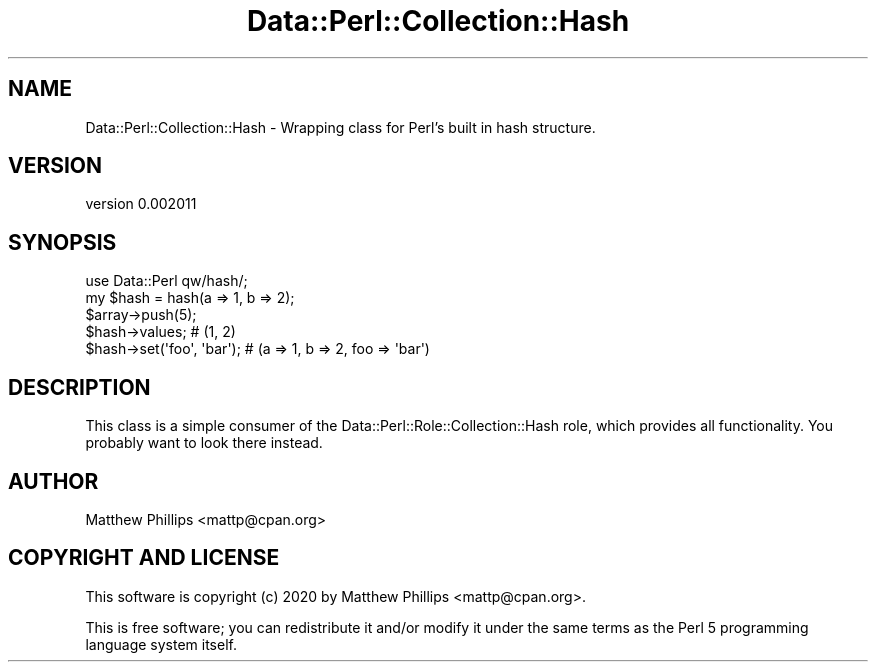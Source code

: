 .\" Automatically generated by Pod::Man 4.11 (Pod::Simple 3.35)
.\"
.\" Standard preamble:
.\" ========================================================================
.de Sp \" Vertical space (when we can't use .PP)
.if t .sp .5v
.if n .sp
..
.de Vb \" Begin verbatim text
.ft CW
.nf
.ne \\$1
..
.de Ve \" End verbatim text
.ft R
.fi
..
.\" Set up some character translations and predefined strings.  \*(-- will
.\" give an unbreakable dash, \*(PI will give pi, \*(L" will give a left
.\" double quote, and \*(R" will give a right double quote.  \*(C+ will
.\" give a nicer C++.  Capital omega is used to do unbreakable dashes and
.\" therefore won't be available.  \*(C` and \*(C' expand to `' in nroff,
.\" nothing in troff, for use with C<>.
.tr \(*W-
.ds C+ C\v'-.1v'\h'-1p'\s-2+\h'-1p'+\s0\v'.1v'\h'-1p'
.ie n \{\
.    ds -- \(*W-
.    ds PI pi
.    if (\n(.H=4u)&(1m=24u) .ds -- \(*W\h'-12u'\(*W\h'-12u'-\" diablo 10 pitch
.    if (\n(.H=4u)&(1m=20u) .ds -- \(*W\h'-12u'\(*W\h'-8u'-\"  diablo 12 pitch
.    ds L" ""
.    ds R" ""
.    ds C` ""
.    ds C' ""
'br\}
.el\{\
.    ds -- \|\(em\|
.    ds PI \(*p
.    ds L" ``
.    ds R" ''
.    ds C`
.    ds C'
'br\}
.\"
.\" Escape single quotes in literal strings from groff's Unicode transform.
.ie \n(.g .ds Aq \(aq
.el       .ds Aq '
.\"
.\" If the F register is >0, we'll generate index entries on stderr for
.\" titles (.TH), headers (.SH), subsections (.SS), items (.Ip), and index
.\" entries marked with X<> in POD.  Of course, you'll have to process the
.\" output yourself in some meaningful fashion.
.\"
.\" Avoid warning from groff about undefined register 'F'.
.de IX
..
.nr rF 0
.if \n(.g .if rF .nr rF 1
.if (\n(rF:(\n(.g==0)) \{\
.    if \nF \{\
.        de IX
.        tm Index:\\$1\t\\n%\t"\\$2"
..
.        if !\nF==2 \{\
.            nr % 0
.            nr F 2
.        \}
.    \}
.\}
.rr rF
.\" ========================================================================
.\"
.IX Title "Data::Perl::Collection::Hash 3"
.TH Data::Perl::Collection::Hash 3 "2020-01-22" "perl v5.30.3" "User Contributed Perl Documentation"
.\" For nroff, turn off justification.  Always turn off hyphenation; it makes
.\" way too many mistakes in technical documents.
.if n .ad l
.nh
.SH "NAME"
Data::Perl::Collection::Hash \- Wrapping class for Perl's built in hash structure.
.SH "VERSION"
.IX Header "VERSION"
version 0.002011
.SH "SYNOPSIS"
.IX Header "SYNOPSIS"
.Vb 1
\&  use Data::Perl qw/hash/;
\&
\&  my $hash = hash(a => 1, b => 2);
\&
\&  $array\->push(5);
\&
\&  $hash\->values; # (1, 2)
\&
\&  $hash\->set(\*(Aqfoo\*(Aq, \*(Aqbar\*(Aq); # (a => 1, b => 2, foo => \*(Aqbar\*(Aq)
.Ve
.SH "DESCRIPTION"
.IX Header "DESCRIPTION"
This class is a simple consumer of the Data::Perl::Role::Collection::Hash
role, which provides all functionality. You probably want to look there
instead.
.SH "AUTHOR"
.IX Header "AUTHOR"
Matthew Phillips <mattp@cpan.org>
.SH "COPYRIGHT AND LICENSE"
.IX Header "COPYRIGHT AND LICENSE"
This software is copyright (c) 2020 by Matthew Phillips <mattp@cpan.org>.
.PP
This is free software; you can redistribute it and/or modify it under
the same terms as the Perl 5 programming language system itself.
